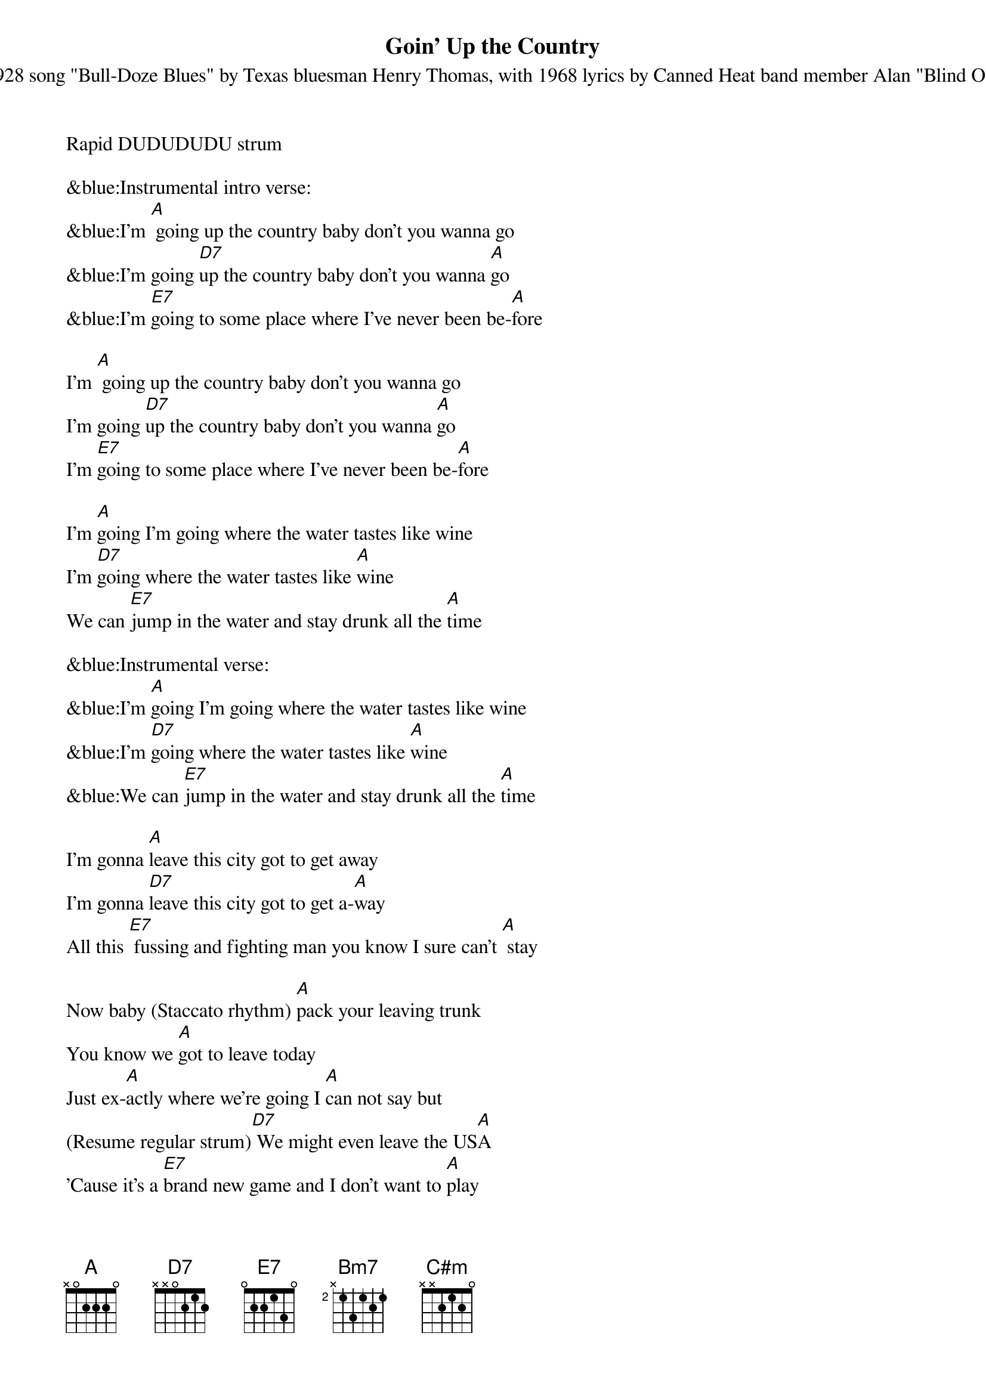 {title:Goin' Up the Country}
{subtitle:Based on 1928 song "Bull-Doze Blues" by Texas bluesman Henry Thomas, with 1968 lyrics by Canned Heat band member Alan "Blind Owl" Wilson.}
{key:A}
Rapid DUDUDUDU strum

&blue:Instrumental intro verse:
&blue:I'm [A] going up the country baby don't you wanna go 
&blue:I'm going [D7]up the country baby don't you wanna [A]go
&blue:I'm [E7]going to some place where I've never been be-[A]fore

I'm [A] going up the country baby don't you wanna go 
I'm going [D7]up the country baby don't you wanna [A]go
I'm [E7]going to some place where I've never been be-[A]fore

I'm [A]going I'm going where the water tastes like wine
I'm [D7]going where the water tastes like [A]wine
We can [E7]jump in the water and stay drunk all the [A]time 

&blue:Instrumental verse:
&blue:I'm [A]going I'm going where the water tastes like wine
&blue:I'm [D7]going where the water tastes like [A]wine
&blue:We can [E7]jump in the water and stay drunk all the [A]time 

I'm gonna [A]leave this city got to get away
I'm gonna [D7]leave this city got to get a-[A]way 
All this [E7] fussing and fighting man you know I sure can't [A] stay 

Now baby (Staccato rhythm) [A]pack your leaving trunk
You know we [A]got to leave today
Just ex-[A]actly where we're going I [A]can not say but
(Resume regular strum)[D7] We might even leave the US[A]A
'Cause it's a [E7]brand new game and I don't want to [A]play

&blue:Instrumental verse:
&blue:I'm [A] going up the country baby don't you wanna go 
&blue:I'm going [D7]up the country baby don't you wanna [A]go
&blue:I'm [E7]going to some place where I've never been be-[A]fore

Pre-chorus:
[A]No use of you [D7]running or screaming and [A]crying
'Cause you got a [E7] home man long as I've got [A] mine
&blue:[A]No use of you [D7]running or screaming and [A]crying
&blue:'Cause you got a [E7] home man 
&blue:long as I've got [A] mine [Bm7] [C#m] [Bm7]

&blue:Instrumental outro verse:
&blue:I'm [A] going up the country baby don't you wanna go 
&blue:I'm going [D7]up the country baby don't you wanna [A]go
&blue:I'm [E7]going to some place where I've never been be-[A]fore
[Bm7] [C#m] [Bm7] [A]



